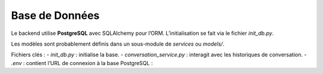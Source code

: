 Base de Données
===============

Le backend utilise **PostgreSQL** avec SQLAlchemy pour l’ORM. L’initialisation se fait via le fichier `init_db.py`.

Les modèles sont probablement définis dans un sous-module de `services` ou `models/`.

Fichiers clés :
- `init_db.py` : initialise la base.
- `conversation_service.py` : interagit avec les historiques de conversation.
- `.env` : contient l’URL de connexion à la base PostgreSQL :

